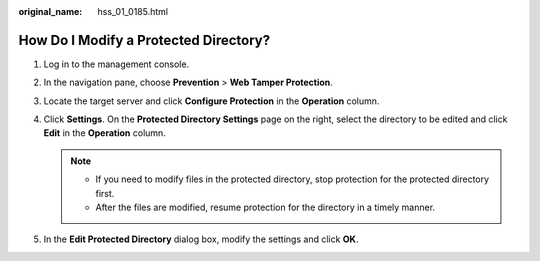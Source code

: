 :original_name: hss_01_0185.html

.. _hss_01_0185:

How Do I Modify a Protected Directory?
======================================

#. Log in to the management console.
#. In the navigation pane, choose **Prevention** > **Web Tamper Protection**.
#. Locate the target server and click **Configure Protection** in the **Operation** column.
#. Click **Settings**. On the **Protected Directory Settings** page on the right, select the directory to be edited and click **Edit** in the **Operation** column.

   .. note::

      -  If you need to modify files in the protected directory, stop protection for the protected directory first.
      -  After the files are modified, resume protection for the directory in a timely manner.

#. In the **Edit Protected Directory** dialog box, modify the settings and click **OK**.

